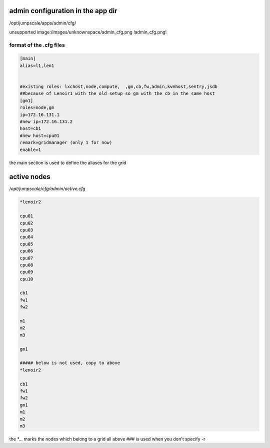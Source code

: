 

admin configuration in the app dir
**********************************


/opt/jumpscale/apps/admin/cfg/

unsupported image:/images/unknownspace/admin_cfg.png
!admin_cfg.png!


format of the .cfg files
========================




.. code-block:: python

  [main]
  alias=l1,len1
  
  
  #existing roles: lxchost,node,compute,  ,gm,cb,fw,admin,kvmhost,sentry,jsdb
  ##because of Lenoir1 with the old setup so gm with the cb in the same host
  [gm1]
  roles=node,gm
  ip=172.16.131.1
  #new ip=172.16.131.2
  host=cb1
  #new host=cpu01
  remark=gridmanager (only 1 for now)
  enable=1


the main section is used to define the aliases for the grid


active nodes
************


*/opt/jumpscale/cfg/admin/active.cfg*




.. code-block:: python

  *lenoir2
  
  cpu01
  cpu02
  cpu03
  cpu04
  cpu05
  cpu06
  cpu07
  cpu08
  cpu09
  cpu10
  
  cb1
  fw1
  fw2
  
  m1
  m2
  m3
  
  gm1
  
  ##### below is not used, copy to above
  *lenoir2
  
  cb1
  fw1
  fw2
  gm1
  m1
  m2
  m3


the *... marks the nodes which belong to a grid
all above ### is used when you don't specify -r



